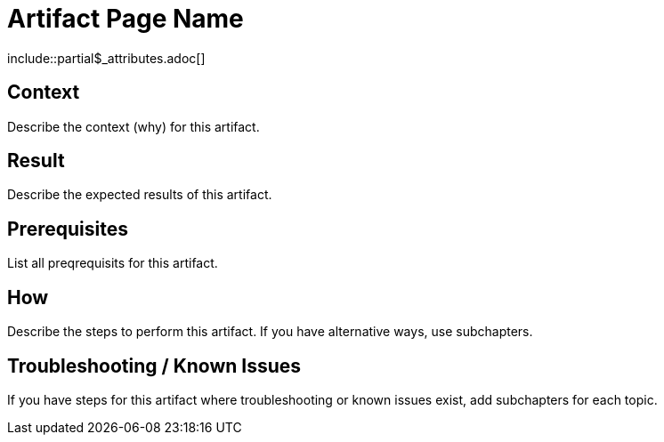 = Artifact Page Name
:description: The artefact's description
:keywords: artifact
:page-partial:

\include::partial$_attributes.adoc[]

// If you use a recurring image for similar artifacts, declare it as attribute in partials/_attributes.adoc and reference here.

== Context
Describe the context (why) for this artifact.

== Result
Describe the expected results of this artifact.

== Prerequisites
List all preqrequisits for this artifact.

== How
Describe the steps to perform this artifact.
If you have alternative ways, use subchapters.

== Troubleshooting / Known Issues
// OPTIONAL

If you have steps for this artifact where troubleshooting or known issues exist, add subchapters for each topic.

//OPTIONAL: Add the reference macro with keywords you want to reference.
// Example: related::guide,!main[]   <-- (lists all pages where the keyword "guide" but not "main" were used)